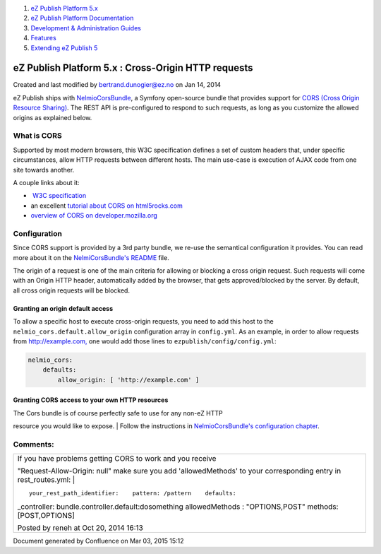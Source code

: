 #. `eZ Publish Platform 5.x <index.html>`__
#. `eZ Publish Platform
   Documentation <eZ-Publish-Platform-Documentation_1114149.html>`__
#. `Development & Administration Guides <6291674.html>`__
#. `Features <Features_12781009.html>`__
#. `Extending eZ Publish 5 <Extending-eZ-Publish-5_1736733.html>`__

eZ Publish Platform 5.x : Cross-Origin HTTP requests
====================================================

Created and last modified by bertrand.dunogier@ez.no on Jan 14, 2014

eZ Publish ships
with \ `NelmioCorsBundle <https://confluence.ez.no/github.com/nelmio/NelmioCorsBundle>`__,
a Symfony open-source bundle that provides support for `CORS (Cross
Origin Resource Sharing) <http://www.w3.org/TR/cors/>`__. The REST API
is pre-configured to respond to such requests, as long as you customize
the allowed origins as explained below.

What is CORS
------------

Supported by most modern browsers, this W3C specification defines a set
of custom headers that, under specific circumstances, allow HTTP
requests between different hosts. The main use-case is execution of AJAX
code from one site towards another.

A couple links about it:

-   `W3C specification <http://www.w3.org/TR/cors/>`__
-  an excellent `tutorial about CORS on
   html5rocks.com <http://www.html5rocks.com/en/tutorials/cors/>`__
-  `overview of CORS on
   developer.mozilla.org <https://developer.mozilla.org/en-US/docs/HTTP/Access_control_CORS>`__

Configuration
-------------

Since CORS support is provided by a 3rd party bundle, we re-use the
semantical configuration it provides. You can read more about it on the
`NelmiCorsBundle's
README <https://github.com/nelmio/NelmioCorsBundle/blob/master/README.md>`__ file.

The origin of a request is one of the main criteria for allowing or
blocking a cross origin request. Such requests will come with an Origin
HTTP header, automatically added by the browser, that gets
approved/blocked by the server. By default, all cross origin requests
will be blocked.

Granting an origin default access
~~~~~~~~~~~~~~~~~~~~~~~~~~~~~~~~~

To allow a specific host to execute cross-origin requests, you need to
add this host to the ``nelmio_cors.default.allow_origin`` configuration
array in ``config.yml``. As an example, in order to allow requests
from \ `http://example.com, <http://example.com,>`__ one would add those
lines to ``ezpublish/config/config.yml``:

.. code:: theme:

    nelmio_cors:
        defaults:
            allow_origin: [ 'http://example.com' ] 

Granting CORS access to your own HTTP resources
~~~~~~~~~~~~~~~~~~~~~~~~~~~~~~~~~~~~~~~~~~~~~~~

| The Cors bundle is of course perfectly safe to use for any non-eZ HTTP
resource you would like to expose.
| Follow the instructions in `NelmioCorsBundle's configuration
chapter <https://github.com/nelmio/NelmioCorsBundle/blob/master/README.md#configuration>`__.

Comments:
---------

+--------------------------------------------------------------------------+
| | If you have problems getting CORS to work and you receive              |
| "Request-Allow-Origin: null" make sure you add 'allowedMethods' to your  |
| corresponding entry in rest\_routes.yml:                                 |
| |                                                                        |
|                                                                          |
| ::                                                                       |
|                                                                          |
|     your_rest_path_identifier:    pattern: /pattern    defaults:         |
| _controller: bundle.controller.default:dosomething        allowedMethods |
| : "OPTIONS,POST"    methods: [POST,OPTIONS]                              |
|                                                                          |
| |image1| Posted by reneh at Oct 20, 2014 16:13                           |
+--------------------------------------------------------------------------+

Document generated by Confluence on Mar 03, 2015 15:12

.. |image0| image:: images/icons/contenttypes/comment_16.png
.. |image1| image:: images/icons/contenttypes/comment_16.png
